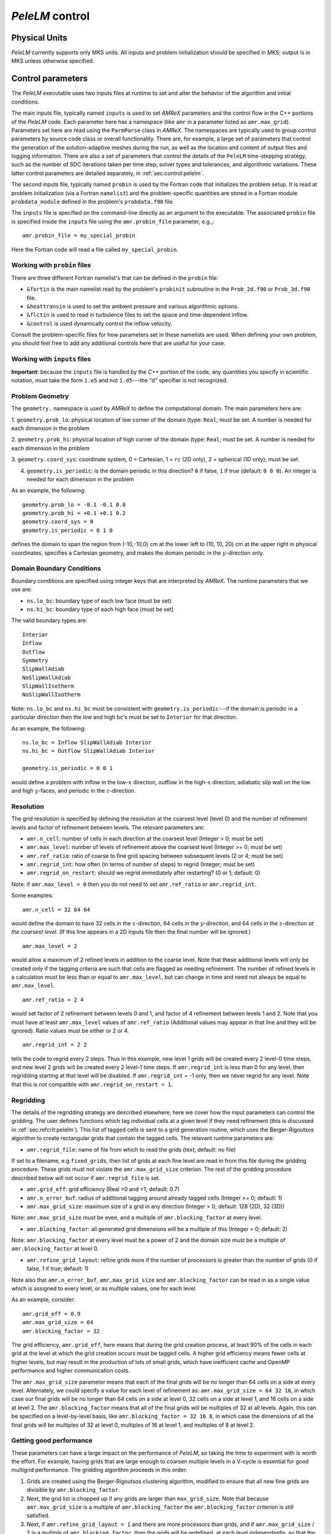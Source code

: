 .. highlight:: rst

.. _sec:control:

`PeleLM` control
================

Physical Units
^^^^^^^^^^^^^^

`PeleLM` currently supports only MKS units.  All inputs and problem initialization should be
specified in MKS; output is in MKS unless otherwise specified.


Control parameters
^^^^^^^^^^^^^^^^^^

The `PeleLM` executable uses two inputs files at runtime to set and alter the
behavior of the algorithm and initial conditions.

The main inputs file, typically named ``inputs`` is used to
set `AMReX` parameters and the control flow in the C++ portions of
the `PeleLM` code.  Each parameter here has a namespace (like ``amr`` in
a parameter listed as ``amr.max_grid``).  Parameters set here are read using
the ``ParmParse`` class in `AMReX`.  The namespaces are typically used to group
control parameters by source code class or overall functionality.  There are,
for example, a large set of parameters that control the generation of the
solution-adaptive meshes during the run, as well as the location and content of
output files and logging information.  There are also a set of parameters that
control the details of the ``PeleLM`` time-stepping strategy, such as the
number of SDC iterations taken per time step, solver types and tolerances,
and algorithmic variations.  These latter control parameters are detailed
separately, in :ref:`sec:control:pelelm`.

The second inputs file, typically named ``probin`` is used by the
Fortran code that initializes the problem setup.  It is read at
problem initialization (via a Fortran ``namelist``) and the
problem-specific quantities are stored in a Fortran module ``probdata_module`` defined in the problem's ``probdata.f90`` file.

The ``inputs`` file is specified on the command-line directly as an argument to the executable.  The
associated ``probin`` file is specified inside the ``inputs`` file using the ``amr.probin_file`` parameter, e.g.,::

    amr.probin_file = my_special_probin

Here the Fortran code will read a file called ``my_special_probin``.

Working with ``probin`` files
-----------------------------

There are three different Fortran namelist's that can be defined in the
``probin`` file:

- ``&fortin`` is the main namelist read by the problem's ``probinit`` subroutine in the ``Prob_2d.f90`` or ``Prob_3d.f90`` file.

- ``&heattransin`` is used to set the ambient pressure and various algorithmic options.

- ``&flctin`` is used to read in turbulence files to set the space and time-dependent inflow.

- ``&control`` is used dynamically control the inflow velocity.

Consult the problem-specific files for how parameters set in these namelists are used.  When defining your
own problem, you should feel free to add any additional controls here that are useful for your case.


Working with ``inputs`` files
-----------------------------

**Important**: because the ``inputs`` file is handled by the `C++` portion of
the code, any quantities you specify in scientific notation, must take the
form ``1.e5`` and not ``1.d5``---the "d" specifier is not recognized.


Problem Geometry
----------------

The ``geometry.`` namespace is used by `AMReX` to define the
computational domain.  The main parameters here are:

1. ``geometry.prob_lo``: physical location of low corner of the
domain (type: ``Real``; must be set. A number is needed for each dimension in the problem
  
2. ``geometry.prob_hi``: physical location of high corner of the
domain (type: ``Real``; must be set. A number is needed for each dimension in the problem
  
3. ``geometry.coord_sys``: coordinate system, 0 = Cartesian,
1 = :math:`rz` (2D only), 2 = spherical (1D only); must be set.

4. ``geometry.is_periodic``: is the domain periodic in this direction?  ``0`` if false, ``1`` if true  (default: ``0 0 0``). An integer is needed for each dimension in the problem

As an example, the following::

    geometry.prob_lo = -0.1 -0.1 0.0
    geometry.prob_hi = +0.1 +0.1 0.2 
    geometry.coord_sys = 0 
    geometry.is_periodic = 0 1 0 

defines the domain to span the region from (-10,-10,0) cm at the lower left to
(10, 10, 20) cm at the upper right in physical coordinates, specifies a
Cartesian geometry, and makes the domain periodic in the :math:`y`-direction
only.

Domain Boundary Conditions
--------------------------

Boundary conditions are specified using integer keys that are interpreted
by `AMReX`.  The runtime parameters that we use are:

- ``ns.lo_bc``: boundary type of each low face  (must be set)
- ``ns.hi_bc``: boundary type of each high face (must be set)

The valid boundary types are: ::

    Interior
    Inflow
    Outflow
    Symmetry
    SlipWallAdiab
    NoSlipWallAdiab
    SlipWallIsotherm
    NoSlipWallIsotherm

Note: ``ns.lo_bc`` and ``ns.hi_bc`` must be consistent with 
``geometry.is_periodic``---if the domain is periodic in a particular
direction then the low and high bc's must be set to ``Interior`` for that direction.

As an example, the following: ::

    ns.lo_bc = Inflow SlipWallAdiab Interior 
    ns.hi_bc = Outflow SlipWallAdiab Interior

    geometry.is_periodic = 0 0 1

would define a problem with inflow in the low-:math:`x` direction,
outflow in the high-:math:`x` direction, adiabatic slip wall on
the low and high :math:`y`-faces, and periodic in the :math:`z`-direction.

Resolution
----------

The grid resolution is specified by defining the resolution at the
coarsest level (level 0) and the number of refinement levels and
factor of refinement between levels.  The relevant parameters are:

- ``amr.n_cell``:  number of cells in each direction at the coarsest level (Integer > 0; must be set)

- ``amr.max_level``:  number of levels of refinement above the coarsest level (Integer >= 0; must be set)

- ``amr.ref_ratio``: ratio of coarse to fine grid spacing between subsequent levels (2 or 4; must be set)

- ``amr.regrid_int``: how often (in terms of number of steps) to regrid (Integer; must be set)

- ``amr.regrid_on_restart``: should we regrid immediately after restarting? (0 or 1; default: 0)

Note: if ``amr.max_level = 0`` then you do not need to set ``amr.ref_ratio`` or ``amr.regrid_int``.

Some examples: ::

    amr.n_cell = 32 64 64

would define the domain to have 32 cells in the :math:`x`-direction, 64 cells
in the :math:`y`-direction, and 64 cells in the :math:`z`-direction *at the
coarsest level*.  (If this line appears in a 2D inputs file then the
final number will be ignored.) ::

    amr.max_level = 2 

would allow a maximum of 2 refined levels in addition to the coarse
level.  Note that these additional levels will only be created only if
the tagging criteria are such that cells are flagged as needing
refinement.  The number of refined levels in a calculation must be
less than or equal to ``amr.max_level``, but can change in time and need not
always be equal to ``amr.max_level``. ::
 
    amr.ref_ratio = 2 4 

would set factor of 2 refinement between levels 0 and 1, and factor of 4
refinement between levels 1 and 2.  Note that you must have at least
``amr.max_level`` values of ``amr.ref_ratio`` (Additional values
may appear in that line and they will be ignored). Ratio values must be either or 2 or 4. ::

    amr.regrid_int = 2 2

tells the code to regrid every 2 steps.  Thus in this example, new
level 1 grids will be created every 2 level-0 time steps, and new
level 2 grids will be created every 2 level-1 time steps. If ``amr.regrid_int`` is less than 0 for any level, then regridding starting at that level will be disabled. If ``amr.regrid_int`` = -1 only, then we
never regrid for any level. Note that this is not compatible with ``amr.regrid_on_restart = 1``.


Regridding
----------

The details of the regridding strategy are described elsewhere; here we 
cover how the input parameters can control the gridding. The user defines functions which tag individual
cells at a given level if they need refinement (this is discussed in :ref:`sec:refcrit:pelelm`).
This list of tagged cells is
sent to a grid generation routine, which uses the Berger-Rigoutsos algorithm
to create rectangular grids that contain the tagged cells. The relevant runtime parameters are:

- ``amr.regrid_file``: name of file from which to read the grids (text; default: no file)

If set to a filename, e.g.\ ``fixed_grids``, then list of grids
at each fine level are read in from this file during the gridding
procedure. These grids must not violate the ``amr.max_grid_size`` criterion.  The rest of the gridding procedure
described below will not occur if ``amr.regrid_file`` is set.

- ``amr.grid_eff``: grid efficiency (Real >0 and <1; default: 0.7)

- ``amr.n_error_buf``: radius of additional tagging around already tagged cells (Integer >= 0; default: 1)

- ``amr.max_grid_size``: maximum size of a grid in any direction (Integer > 0; default: 128 (2D), 32 (3D))

Note: ``amr.max_grid_size`` must be even, and a multiple of ``amr.blocking_factor`` at every level.
   
- ``amr.blocking_factor``:  all generated grid dimensions will be a multiple of this (Integer > 0; default: 2)

Note: ``amr.blocking_factor`` at every level must be a power of
2 and the domain size must be a multiple of ``amr.blocking_factor`` at level 0.
   
- ``amr.refine_grid_layout``: refine grids more if the number of processors is greater than the number of grids
  (0 if false, 1 if true; default: 1) 

Note also that ``amr.n_error_buf``, ``amr.max_grid_size`` and
``amr.blocking_factor`` can be read in as a single value which is
assigned to every level, or as multiple values, one for each level.

As an example, consider: ::

    amr.grid_eff = 0.9
    amr.max_grid_size = 64 
    amr.blocking_factor = 32

The grid efficiency, ``amr.grid_eff``, here means that during the grid
creation process, at least 90% of the cells in each grid at the level
at which the grid creation occurs must be tagged cells.  A higher
grid efficiency means fewer cells at higher levels, but may result
in the production of lots of small grids, which have inefficient cache
and OpenMP performance and higher communication costs.

The ``amr.max_grid_size`` parameter means that each of the final grids
will be no longer than 64 cells on a side at every level.
Alternately, we could specify a value for each level of refinement as:
``amr.max_grid_size = 64 32 16``, in which case our final grids
will be no longer than 64 cells on a side at level 0, 32 cells on a
side at level 1, and 16 cells on a side at level 2.  The ``amr.blocking_factor``
means that all of the final grids will be multiples of 32 at all levels.
Again, this can be specified on a level-by-level basis, like
``amr.blocking_factor = 32 16 8``, in which case the 
dimensions of all the final grids will be multiples of 32
at level 0, multiples of 16 at level 1, and multiples of 8 at level 2.


Getting good performance
------------------------

These parameters can have a large impact on the performance
of `PeleLM`, so taking the time to experiment with is worth the effort.
For example, having grids that are large enough to coarsen multiple levels in a
V-cycle is essential for good multigrid performance. The gridding algorithm proceeds in this order:

1. Grids are created using the Berger-Rigoutsos clustering algorithm, modified to ensure that all new fine grids are divisible by ``amr.blocking_factor``.

2. Next, the grid list is chopped up if any grids are larger than ``max_grid_size``. Note that because ``amr.max_grid_size`` is a multiple of ``amr.blocking_factor`` the ``amr.blocking_factor`` criterion is still satisfied.

3. Next, if ``amr.refine_grid_layout = 1`` and there are more processors than grids, and if ``amr.max_grid_size`` / 2 is a multiple of ``amr.blocking_factor``, then the grids will be redefined, at each level independently, so that the maximum length of a grid at level :math:`\ell`, in any dimension, is ``amr.max_grid_size``:math:`[\ell]` / 2.

4. Finally, if ``amr.refine_grid_layout = 1``,  and there are still more processors than grids, and if ``amr.max_grid_size`` / 4 is a multiple of ``amr.blocking_factor``, then the grids will be redefined, at each level independently, so that the maximum length of a grid at level :math:`\ell`, in any dimension, is ``amr.max_grid_size``:math:`[\ell]` / 4.


Simulation Time
---------------

There are two parameters that can define when a simulation ends:

- ``max_step``: maximum number of level 0 time steps (Integer greater than 0; default: -1)
- ``stop_time``: final simulation time (Real greater than 0;  default: -1.0)

To control the number of time steps, you can limit by the maximum
number of level 0 time steps (``max_step``) or by the final
simulation time (``stop_time``), or both. The code will stop at
whichever criterion comes first. Note that if the code reaches ``stop_time`` then the final time
step will be shortened so as to end exactly at ``stop_time``, not
past it.

As an example: ::

    max_step  = 1000
    stop_time  = 1.0

will end the calculation when either the simulation time reaches 1.0 or 
the number of level 0 steps taken equals 1000, whichever comes first.


Time Step
---------

The following parameters affect the timestep choice:

- ``ns.cfl``: CFL number (Real > 0 and <= 1; default: 0.8)

- ``ns.init_shrink``: factor by which to shrink the initial time step (Real > 0 and <= 1; default: 1.0)

- ``ns.change_max``: factor by which the time step can grow in subsequent steps (Real >= 1; default: 1.1)

- ``ns.fixed_dt``: level 0 time step regardless of cfl or other settings (Real > 0; unused if not set)

- ``ns.dt_cutoff``: time step below which calculation will abort (Real > 0; default: 0.0)

As an example, consider: ::

    ns.cfl = 0.9 
    ns.init_shrink = 0.01 
    ns.change_max = 1.1
    ns.dt_cutoff = 1.e-20

This defines the ``cfl`` parameter to be 0.9,
but sets (via ``init_shrink``) the first timestep we take
to be 1% of what it would be otherwise.  This allows us to
ramp up to the numerical timestep at the start of a simulation.
The ``change_max`` parameter restricts the timestep from increasing
by more than 10\% over a coarse timestep.    Note that the time step
can shrink by any factor; this only controls the extent to which it can grow.
The ``dt_cutoff`` parameter will force the code to abort if the
timestep ever drops below :math:`10^{-20}`.  This is a safety feature---if the
code hits such a small value, then something likely went wrong in the
simulation, and by aborting, you won't burn through your entire allocation
before noticing that there is an issue.

Occasionally, the user will want to set the timestep explicitly, using ::

    ns.fixed_dt = 1.e-4

If ``ns.init_shrink`` not equal 1 then the first time step will in fact be
``ns.init_shrink`` * ``ns.fixed_dt``.


Restart
-------

`PeleLM` has a standard sort of checkpointing and restarting capability. 
In the inputs file, the following options control the generation of
checkpoint files (which are really directories):

- ``amr.check_file``: prefix for restart files (text; default: ``chk``) 

- ``amr.check_int``: how often (by level 0 time steps) to write restart files (Integer > 0; default: -1)

- ``amr.check_per``: how often (by simulation time) to write restart files (Real > 0; default: -1.0) Note that ``amr.check_per`` will write a checkpoint at the first timestep whose ending time is past an integer multiple of this interval. In particular, the timestep is not modified to match this interval, so you won't get a checkpoint at exactly the time you requested.

- ``amr.restart``: name of the file (directory) from which to restart
  (Text; not used if not set)

- ``amr.checkpoint_files_output``: should we write checkpoint files? (0 or 1; default: 1).  If you are doing a scaling study then set ``amr.checkpoint_files_output = 0`` so you can test scaling of the algorithm without I/O.

- ``amr.check_nfiles``: how parallel is the writing of the checkpoint files? (Integer $\geq 1$; default: 64). See the Software Section for more details on parallel I/O and the ``amr.check_nfiles`` parameter.

- ``amr.checkpoint_on_restart``: should we write a checkpoint immediately after restarting? (0 or 1; default: 0)


Note:

- You can specify both ``amr.check_int`` or ``amr.check_per``, if you so desire; the code will print a warning in case you did this unintentionally. It will work as you would expect -- you will get checkpoints at integer multiples of ``amr.check_int`` timesteps and at integer multiples of ``amr.check_per`` simulation time intervals.

- ``amr.plotfile_on_restart`` and ``amr.checkpoint_on_restart`` only take effect if ``amr.regrid_on_restart`` is in effect.

As an example,::

    amr.check_file = chk_run
    amr.check_int = 10

means that restart files (really directories) starting with the prefix ``chk_run`` will be generated every 10 level-0 time steps.  The directory names will be ``chk_run00000``, ``chk_run00010``, ``chk_run00020``, etc.  If instead you specify::

    amr.check_file = chk_run
    amr.check_per = 0.5

then restart files (really directories) starting with the prefix ``chk_run`` will be generated every 0.1 units of simulation time.  The directory names will be ``chk_run00000``, ``chk_run00043``, ``chk_run00061``, etc, where t = 0.1 after 43 level-0 steps, t = 0.2 after 61 level-0 steps, etc. To restart from ``chk_run00061``, for example, then set ::

    amr.restart = chk_run00061


Controlling Plotfile Generation
-------------------------------

The main output from `PeleLM` is in the form of plotfiles (which are
really directories).  The following options in the inputs file control
the generation of plotfiles:

- ``amr.plot_file``: prefix for plotfiles (text; default:
  ``plt``)

- ``amr.plot_int``: how often (by level-0 time steps) to write
  plot files (Integer > 0; default: -1)

- ``amr.plot_per``: how often (by simulation time) to write
  plot files (Real > 0; default: -1.0)

Note that ``amr.plot_per`` will write a plotfile at the first
timestep whose ending time is past an integer multiple of this interval.
In particular, the timestep is not modified to match this interval, so
you won't get a checkpoint at exactly the time you requested.

- ``amr.plot_vars``: name of state variables to include in plotfiles (valid options: ``ALL``, ``NONE`` or a list; default: ``ALL``)

- ``amr.derive_plot_vars``: name of derived variables to include in plotfiles (valid options: ``ALL``, ``NONE`` or a list; default: ``NONE``)

- ``amr.plot_files_output``: should we write plot files? (0 or 1; default: 1)

If you are doing a scaling study then set ``amr.plot_files_output = 0`` so you can test scaling of the algorithm without I/O.

- ``amr.plotfile_on_restart``: should we write a plotfile immediately after restarting?  (0 or 1; default: 0)
  
- ``amr.plot_nfiles``: how parallel is the writing of the plotfiles?  (Integer >= 1; default: 64)

All the options for ``amr.derive_plot_vars`` are kept in ``derive_lst`` in ``Pelelm_setup.cpp``.  Feel free to look at
it and see what's there. Also, you can specify both ``amr.plot_int`` or ``amr.plot_per``, if you so desire; the code will print a warning in case you did this unintentionally. It will work as you would expect -- you will get plotfiles at integer multiples of ``amr.plot_int`` timesteps and at integer multiples of ``amr.plot_per`` simulation time intervals. As an example: ::

    amr.plot_file = plt_run
    amr.plot_int = 10

means that plot files (really directories) starting with the prefix
``plt_run`` will be generated every 10 level-0 time steps.  The
directory names will be ``plt_run00000``, ``plt_run00010``, ``plt_run00020``, etc.


If instead you specify::

    amr.plot_file = plt_run
    amr.plot_per = 0.5

then restart files (really directories) starting with the prefix
``plt_run`` will be generated every 0.1 units of simulation time.  The
directory names will be ``plt_run00000``, ``plt_run00043``, ``plt_run00061``, etc, where t = 0.1 after 43 level-0 steps, t = 0.2 after 61 level-0 steps, etc.



Screen Output
-------------

There are several options that set how much output is written to the
screen as `PeleLM` runs:

- ``amr.v``: verbosity of ``Amr.cpp`` (0 or 1; default: 0)
- ``ns.v``: verbosity of ``NavierStokesBase.cpp`` (0 or 1; default: 0)
- ``diffusion.v``: verbosity of ``Diffusion.cpp`` (0 or 1; default: 0)
- ``mg.v``: verbosity of multigrid solver (allow values: 0,1,2,3,4; default: 0)  
- ``amr.grid_log``: name of the file to which the grids are written (text; not used if not set)  
- ``amr.run_log``: name of the file to which certain output is written (text; not used if not set)  
- ``amr.run_log_terse``: name of the file to which certain (terser) output is written (text; not used if not set)  
- ``amr.sum_interval``:  if > 0, how often (in level-0 time steps) to compute and print integral quantities (Integer; default: -1)

The integral quantities include total mass, momentum and energy in
the domain every ``ns.sum_interval`` level-0 steps.
The print statements have the form::

    TIME= 1.91717746 MASS= 1.792410279e+34

for example.  If this line is commented out then it will not compute and print these quanitities.


As an example: ::

    amr.grid_log = grdlog
    amr.run_log = runlog 

Every time the code regrids it prints a list of grids at all relevant
levels.  Here the code will write these grids lists into the file ``grdlog``.  Additionally, every time step the code prints certain statements to the screen (if ``amr.v = 1``), such as: ::

    STEP = 1 TIME = 1.91717746 DT = 1.91717746 
    PLOTFILE: file = plt00001 

The ``run_log`` option will output these statements into ``runlog`` as well.

Terser output can be obtained via: ::

    amr.run_log_terse = runlogterse

This file, ``runlogterse`` differs from ``runlog``, in that it only contains lines of the form ::

    10  0.2  0.005

in which 10 is the number of steps taken, 0.2 is the
simulation time, and 0.005 is the level-0 time step.  This file
can be plotted very easily to monitor the time step.


.. _sec:control:pelelm:

`PeleLM` algorithm controls
---------------------------

The following parameters affect detailed aspects of the PeleLM integration algorithm

- ``ns.do_diffuse_sync``: Debugging flag, do or skip diffusion of the mac_sync (int; default: 1)

- ``ns.do_reflux_visc``: Debugging flag, do or skip the viscous reflux step (int; default: 1)

- ``ns.do_active_control``: Turn on active control of the inflow velocity (int; default: 0)

- ``ns.do_active_control_temp``: Turn on active control of the temperature (int; default: 0)

- ``ns.temp_control``: The control temperature, used in ``ns.do_active_control_temp=1``(Real; default: -1)

- ``ns.v``: Overall timestepping verbosity (int; default: 1)

- ``ns.divu_ceiling``: DEPRECATED (int; default: )

- ``ns.divu_dt_factor``: Safety factor on the estimated ``divu_dt`` (Real; default: 1)

- ``ns.min_rho_divu_ceiling``: Minmimum density for computing the ``divu_dt`` (Real; default: 0.1)

- ``ns.htt_tempmin``: Minimum allowable temperature during Newtons solves to compute T from RhoH and composition (Real; default: 250)

- ``ns.htt_tempmax``: Maximum allowable temperature during Newtons solves to compute T from RhoH and composition (Real; default: 3000)

- ``ns.floor_species``: Flag, should the species be floored to zero throughout the time-stepping algorithm (int; default: 0)

- ``ns.do_set_rho_to_species_sum``: Flag, show the density be replaced by the sum of the species density throughout the time-stepping algorithm (int; default: 1)

- ``ns.num_divu_iters``: Number of passes during initialization that the dt is adjusted for the purposes of computing divu prior to init_iters (int; default: 3)

- ``ns.do_not_use_funccount``: Flag, do not use work estimate to rebalance workloads during chemistry advance (int; default: 0)

- ``ns.schmidt``: Deprecated (int; default: )

- ``ns.prandtl``: Deprecated (int; default: )

- ``ns.unity_Le``: Deprecated (int; default: )

- ``ns.sdc_iterMAX``: Maximum number of SDC iterations in the level advance (int; default: 1)

- ``ns.num_mac_sync_iter``: Maximum number of iterations taken during the mac_sync operation for the correction velocity (int; default: 1)

- ``ns.thickening_factor``: A multiplier that is applied to both the transport and reaction rates to artificially thicken a computed flame while preserving its propagation speed (int; default: 1)

- ``ns.hack_nochem``: Debug flag to shut off chemical reactions in the level advance (int; default: 0)

- ``ns.hack_nospecdiff``: Debug flag to shut off species transport in the level advance (int; default: 0)

- ``ns.hack_noavgdivu``: Flag, do not average down divu, and thus replace the velocity divergence computed on covered coarse cells (int; default: 1)

- ``ns.do_check_divudt``: Flag, check after the fact if the divu dt condition was violated, now that we have the mac velocities (int; default: 1)

- ``ns.avg_down_chem``: Flag, rather than doing chemical advance on covered coarse cells, average down the reaction source from fine cells of the previous time step (an attempt to avoid computing chemistry with averaged down states) (int; default: 0)

- ``ns.reset_typical_vals_int``: Interval (in coarse time steps) between resetting the typical values of all states via scanning the solution (int; default: -1 [do no reset])

- ``ns.do_OT_radiation``: Flag, add optically-thin radiative energy loss (phenomenalogical expressions bassed on specific molecules present in the run) (int; default: 0)

- ``ns.do_heat_sink``: Flag, add user-specific term to inject/remove energy locally (int; default: 0)

- ``ns.use_tranlib``: Deprecated (int; default: )

- ``ns.turbFile``: Deprecated (int; default: )

- ``ns.zeroBndryVisc``: Flag, call user function to modify transport coefficients on cell faces at the physical domain (in order to effectively change a local boundary condition from Dirichlet to Neumann) (int; default: 1)

- ``ns.scal_diff_coefs``: Deprecated (int; default: )

- ``amr.probin_file``: Name of text file to search for Fortran namelists used to set problem-specific setup/helper variables (int; default: probin)

- ``ShowMF_Sets``: Debugging tool, write all ShowMF MultiFabs tagged with one of the strings listed here (list of string; default: "")

- ``ShowMF_Dir``: Debugging tool, Folder where the ShowMF sets are written (int; default: )

- ``ShowMF_Verbose``: Debugging tool, write to stdio whenever ShowMF sets are written (int; default: 0)

- ``ShowMF_Check_Nans``: Debugging tool, flag to check for NaNs in the ShowMF sets begin written (int; default: 0)

- ``ShowMF_Fab_Format``: Debugging tool, format of ShowMF set files (string; default: )

- ``peleLM.num_forkjoin_tasks``: Number of fork-join tasks that the species implicit diffusion solves are split into (int; default: 1)

- ``peleLM.forkjoin_verbose``: Flag, write to stdio some info while forking diffusion work (int; default: )

- ``peleLM.num_deltaT_iters_MAX``: Maximum number of iterations taken to iterative advance the enthalpy equation via temperature solves(int; default: )

- ``peleLM.deltaT_norm_max``: Tolerance of iterative solve for iterative enthalpy solve (Real; default: 1.e-12)

- ``peleLM.deltaT_verbose``: Flag, write to stdio some info during ierative enthalpy solve (int; default: 0)

- ``ht.chem_box_chop_threshold``: Parameter used when refining box layout for chemistry solves (int; default: )

- ``ht.plot_reactions``: Flag, add reactions to plotfiles (int; default: 0)

- ``ht.plot_consumption``: Flag, add rate of consumption to plotfiles (int; default: 0)

- ``ht.plot_auxDiags``: Flag, compute auxiliary diagnostics when doing reactions (int; default: 0)

- ``ht.plot_heat_release``: Flag, add heat release to plotfiles (int; default: 0)

- ``ht.new_T_threshold``: DEPRECATED (int; default: )

- ``ht.do_curvature_sample``: Flag, add curvature of the temperature field to plotfiles (int; default: 0)

- ``ht.typValY_NAME``: Override the typical value used for the chemical species, NAME (int; default: -1 (do not override))

- ``ht.typValY_Temp``: Override the typical value used for the temperature (int; default: -1 (do not override))

- ``ht.typValY_RhoH``: Override the typical value used for the RhoH (int; default: -1 (do not override))

- ``ht.typValY_Vel``: Override the typical value used for the velocity (int; default: -1 (do not override))

- ``ht.pltfile``: Name of pltfile to use for initializing data based on previous calculation (string; default: <blank>)

- ``ht.velocity_plotfile``: Name of a plotfile to use for initializing the velocity field based on a previous calculation (stribng; default: <blank>)

- ``ht.plot_rhoydot``: Flag, add rhoY of all chemical species to plotfiels (int; default: 0)

- ``ns.fuelName``: Name of species to associate with the fuel (string; default: <blank>)

- ``ns.consumptionName``: Name(s) of species to plot the consumption of if ``plot_consumption = 1`` (int; default: <blank>)

- ``ns.oxidizerName``: Name of species to associate with the oxidizer (string; default: <blank>)

- ``ns.productName``: Name of species to associate with the product (string; default: <blank>)

- ``ns.flameTracName``: Name of species to associate with a flame tracer (string; default: <blank>)

- ``ns.do_group_bndry_fills``: DEPRECATED (int; default: )

- ``ns.speciesScaleFile``: Name of a file containing species scales (string; default: <blank>)

- ``ns.verbose_vode``: Flag, write to stdout information associated with the chemistry solve (int; default: )


